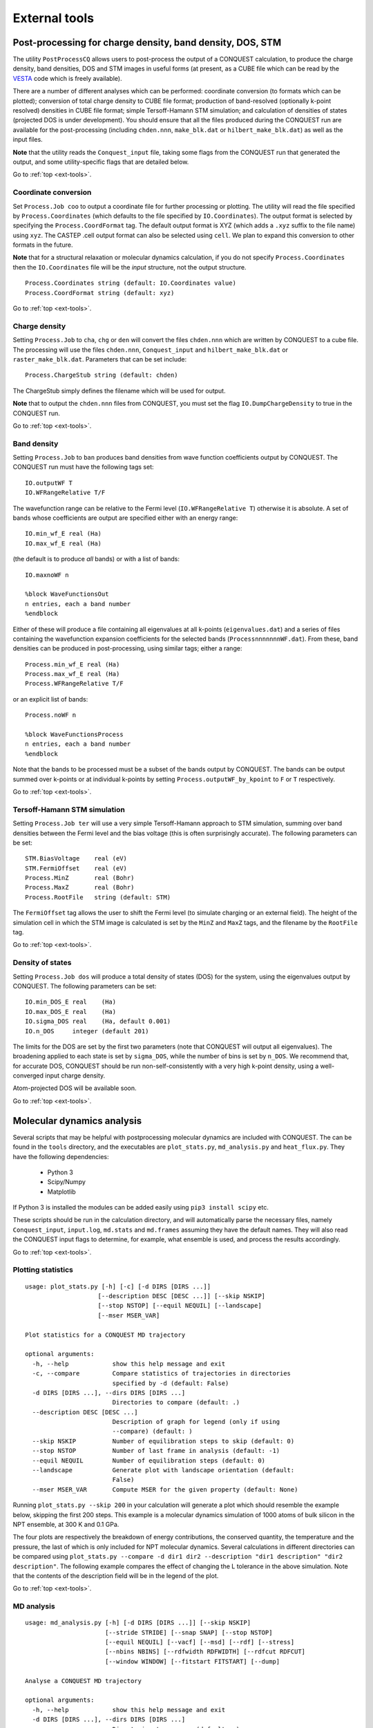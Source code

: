 .. _ext-tools:

==============
External tools
==============

.. _et_post_process:

Post-processing for charge density, band density, DOS, STM
----------------------------------------------------------

The utility ``PostProcessCQ`` allows users to post-process the output
of a CONQUEST calculation, to produce the charge density, band
densities, DOS and STM images in useful forms (at present, as a CUBE
file which can be read by the `VESTA
<https://jp-minerals.org/vesta/en/>`_ code which is freely available).

There are a number of different analyses which can be performed:
coordinate conversion (to formats which can be plotted); conversion of
total charge density to CUBE file format; production of band-resolved
(optionally k-point resolved) densities in CUBE file format; simple
Tersoff-Hamann STM simulation; and calculation of densities of states
(projected DOS is under development).  You should ensure that all the
files produced during the CONQUEST run are available for the
post-processing (including ``chden.nnn``, ``make_blk.dat`` or
``hilbert_make_blk.dat``) as well as the input files.

**Note** that the utility reads the ``Conquest_input`` file, taking some
flags from the CONQUEST run that generated the output, and some
utility-specific flags that are detailed below.

Go to :ref:`top <ext-tools>`.

Coordinate conversion
+++++++++++++++++++++

Set ``Process.Job coo`` to output a coordinate file for further
processing or plotting.  The utility will read the file specified by
``Process.Coordinates`` (which defaults to the file specified by
``IO.Coordinates``).  The output format is selected by specifying the
``Process.CoordFormat`` tag.  The default output format is XYZ (which
adds a ``.xyz`` suffix to the file name) using ``xyz``.  The CASTEP
.cell output format can also be selected using ``cell``.  We plan to
expand this conversion to other formats in the future.

**Note** that for a structural relaxation or molecular dynamics
calculation, if you do not specify ``Process.Coordinates`` then the
``IO.Coordinates`` file will be the *input* structure, not the output
structure.

::

   Process.Coordinates string (default: IO.Coordinates value)
   Process.CoordFormat string (default: xyz)

Go to :ref:`top <ext-tools>`.

Charge density
++++++++++++++

Setting ``Process.Job`` to ``cha``, ``chg`` or ``den`` will convert
the files ``chden.nnn`` which are written by CONQUEST to a cube file.
The processing will use the files ``chden.nnn``, ``Conquest_input``
and ``hilbert_make_blk.dat`` or ``raster_make_blk.dat``.  Parameters that can
be set include:

::
   
   Process.ChargeStub string (default: chden)

The ChargeStub simply defines the filename which will be used for
output.

**Note** that to output the ``chden.nnn`` files from CONQUEST, you must
set the flag ``IO.DumpChargeDensity`` to true in the CONQUEST run.

Go to :ref:`top <ext-tools>`.

Band density
++++++++++++

Setting ``Process.Job`` to ``ban`` produces band densities from wave
function coefficients output by CONQUEST.  The CONQUEST run must have
the following tags set:

::

   IO.outputWF T
   IO.WFRangeRelative T/F

The wavefunction range can be relative to the Fermi level
(``IO.WFRangeRelative T``) otherwise it is absolute.  A set of bands
whose coefficients are output are specified either with an energy
range:

::

   IO.min_wf_E real (Ha)
   IO.max_wf_E real (Ha)

(the default is to produce *all* bands) or with a list of bands:

::

   IO.maxnoWF n

   %block WaveFunctionsOut
   n entries, each a band number
   %endblock

Either of these will produce a file containing all eigenvalues at all
k-points (``eigenvalues.dat``) and a series of files containing the
wavefunction expansion coefficients for the selected bands
(``ProcessnnnnnnnWF.dat``).  From these, band densities can be
produced in post-processing, using similar tags; either a range:

::

   Process.min_wf_E real (Ha)
   Process.max_wf_E real (Ha)
   Process.WFRangeRelative T/F

or an explicit list of bands:

::

   Process.noWF n

   %block WaveFunctionsProcess
   n entries, each a band number
   %endblock

Note that the bands to be processed must be a subset of the bands
output by CONQUEST.  The bands can be output summed over k-points or
at individual k-points by setting ``Process.outputWF_by_kpoint`` to
``F`` or ``T`` respectively.

Go to :ref:`top <ext-tools>`.

Tersoff-Hamann STM simulation
+++++++++++++++++++++++++++++

Setting ``Process.Job ter`` will use a very simple Tersoff-Hamann
approach to STM simulation, summing over band densities between the
Fermi level and the bias voltage (this is often surprisingly
accurate).  The following parameters can be set:

::

   STM.BiasVoltage    real (eV)
   STM.FermiOffset    real (eV)
   Process.MinZ       real (Bohr)
   Process.MaxZ       real (Bohr)
   Process.RootFile   string (default: STM)

The ``FermiOffset`` tag allows the user to shift the Fermi level (to simulate
charging or an external field).  The height of the simulation cell
in which the STM image is calculated is set by the ``MinZ`` and
``MaxZ`` tags, and the filename by the ``RootFile`` tag.

Go to :ref:`top <ext-tools>`.

Density of states
+++++++++++++++++

Setting ``Process.Job dos`` will produce a total density of states
(DOS) for the system, using the eigenvalues output by CONQUEST.  The
following parameters can be set:

::

   IO.min_DOS_E real    (Ha)
   IO.max_DOS_E real    (Ha)
   IO.sigma_DOS real    (Ha, default 0.001)
   IO.n_DOS     integer (default 201)

The limits for the DOS are set by the first two parameters (note that
CONQUEST will output all eigenvalues).  The broadening applied to each
state is set by ``sigma_DOS``, while the number of bins is set by
``n_DOS``.  We recommend that, for accurate DOS, CONQUEST should be
run non-self-consistently with a very high k-point density, using a
well-converged input charge density.

Atom-projected DOS will be available soon.

Go to :ref:`top <ext-tools>`.

.. _et_md_scripts:

Molecular dynamics analysis
---------------------------

Several scripts that may be helpful with postprocessing molecular dynamics are
included with CONQUEST. The can be found in the ``tools`` directory, and the
executables are ``plot_stats.py``, ``md_analysis.py`` and ``heat_flux.py``. They
have the following dependencies:

  * Python 3
  * Scipy/Numpy
  * Matplotlib

If Python 3 is installed the modules can be added easily using ``pip3 install
scipy`` etc.

These scripts should be run in the calculation directory, and will automatically
parse the necessary files, namely ``Conquest_input``, ``input.log``,
``md.stats`` and ``md.frames`` assuming they have the default names. They will
also read the CONQUEST input flags to determine, for example, what ensemble is
used, and process the results accordingly.

Go to :ref:`top <ext-tools>`.

.. _et_plot_stat:

Plotting statistics
+++++++++++++++++++

::

  usage: plot_stats.py [-h] [-c] [-d DIRS [DIRS ...]]
                      [--description DESC [DESC ...]] [--skip NSKIP]
                      [--stop NSTOP] [--equil NEQUIL] [--landscape]
                      [--mser MSER_VAR]

  Plot statistics for a CONQUEST MD trajectory

  optional arguments:
    -h, --help            show this help message and exit
    -c, --compare         Compare statistics of trajectories in directories
                          specified by -d (default: False)
    -d DIRS [DIRS ...], --dirs DIRS [DIRS ...]
                          Directories to compare (default: .)
    --description DESC [DESC ...]
                          Description of graph for legend (only if using
                          --compare) (default: )
    --skip NSKIP          Number of equilibration steps to skip (default: 0)
    --stop NSTOP          Number of last frame in analysis (default: -1)
    --equil NEQUIL        Number of equilibration steps (default: 0)
    --landscape           Generate plot with landscape orientation (default:
                          False)
    --mser MSER_VAR       Compute MSER for the given property (default: None)

Running ``plot_stats.py --skip 200`` in your calculation will generate a plot
which should resemble the example below, skipping the first 200 steps. This
example is a molecular dynamics simulation of 1000 atoms of bulk silicon in the
NPT ensemble, at 300 K and 0.1 GPa.

.. image:: stats.jpg

The four plots are respectively the breakdown of energy contributions, the
conserved quantity, the temperature and the pressure, the last of which is only
included for NPT molecular dynamics. Several calculations in different
directories can be compared using ``plot_stats.py --compare -d dir1
dir2 --description "dir1 description" "dir2 description"``. The following
example compares the effect of changing the L tolerance in the above simulation.
Note that the contents of the description field will be in the legend of the
plot.

.. image:: compare.jpg

Go to :ref:`top <ext-tools>`.

.. _et_md_ana:

MD analysis
+++++++++++

::

  usage: md_analysis.py [-h] [-d DIRS [DIRS ...]] [--skip NSKIP]
                        [--stride STRIDE] [--snap SNAP] [--stop NSTOP]
                        [--equil NEQUIL] [--vacf] [--msd] [--rdf] [--stress]
                        [--nbins NBINS] [--rdfwidth RDFWIDTH] [--rdfcut RDFCUT]
                        [--window WINDOW] [--fitstart FITSTART] [--dump]

  Analyse a CONQUEST MD trajectory

  optional arguments:
    -h, --help            show this help message and exit
    -d DIRS [DIRS ...], --dirs DIRS [DIRS ...]
                          Directories to compare (default: .)
    --skip NSKIP          Number of equilibration steps to skip (default: 0)
    --stride STRIDE       Only analyse every nth step of frames file (default:
                          1)
    --snap SNAP           Analyse Frame of a single snapshot (default: -1)
    --stop NSTOP          Number of last frame in analysis (default: -1)
    --equil NEQUIL        Number of equilibration steps (default: 0)
    --vacf                Plot velocity autocorrelation function (default:
                          False)
    --msd                 Plot mean squared deviation (default: False)
    --rdf                 Plot radial distribution function (default: False)
    --stress              Plot stress (default: False)
    --nbins NBINS         Number of histogram bins (default: 100)
    --rdfwidth RDFWIDTH   RDF histogram bin width (A) (default: 0.05)
    --rdfcut RDFCUT       Distance cutoff for RDF in Angstrom (default: 8.0)
    --window WINDOW       Window for autocorrelation functions in fs (default:
                          1000.0)
    --fitstart FITSTART   Start time for curve fit (default: -1.0)
    --dump                Dump secondary data used to generate plots (default:
                          False)

The script ``md_analysis.py`` script performs various analyses of the trajectory
by parsing the `md.frames`` file. So far, these include the radial distribution
function, the velocity autocorrelation function, the mean squared deviation, and
plotting the stress. For example, the command,

``md_analysis.py --rdf --stride 20 --rdfcut 8.0 --nbins 100 --dump --skip 200 --stop 400``

computes the radial distribution function of the simulation in the first example
from every 20th time step (every 10 fs in this case), stopping after 400 steps,
with a cutoff of 8.0 A, and the histogram is divided into 100 bins.

.. image:: rdf.jpg

Go to :ref:`top <ext-tools>`.

.. _et_cq_struc:

CONQUEST structure file analysis
++++++++++++++++++++++++++++++++

::

  usage: structure.py [-h] [-i INFILE] [--bonds] [--density] [--nbins NBINS]
                      [-c CUTOFF [CUTOFF ...]] [--printall]

  Analyse a CONQUEST-formatted structure

  optional arguments:
    -h, --help            show this help message and exit
    -i INFILE, --infile INFILE
                          CONQUEST format structure file (default:
                          coord_next.dat)
    --bonds               Compute average and minimum bond lengths (default:
                          False)
    --density             Compute density (default: False)
    --nbins NBINS         Number of histogram bins (default: 100)
    -c CUTOFF [CUTOFF ...], --cutoff CUTOFF [CUTOFF ...]
                          Bond length cutoff matrix (upper triangular part, in
                          rows (default: None)
    --printall            Print all bond lengths (default: False)

The script ``structure.py`` can be used to analyse a CONQUEST-formatted
structure file. This is useful to sanity-check the bond lengths or density,
since an unphysical structure is so often the cause of a crash. For example, the
bond lengths can be computed with

``structure.py --bonds -c 2.0 3.0 3.0``

where the ``-c`` flag specifies the bond cutoffs for the bonds 1-1, 1-2 and 2-2,
where 1 is species 1 as specified in ``Conquest_input`` and 2 is species 2. The
output will look something like this:

::

  Mean bond lengths:
  O-Si:   1.6535 +/-   0.0041 (24 bonds)
  Minimum bond lengths:
  O-Si:   1.6493

Go to :ref:`top <ext-tools>`.

.. _et_ase:

Atomic Simulation Environment (ASE)
-----------------------------------

ASE is a set of Python tools for setting up, manipulating, running, visualizing
and analyzing atomistic simulations. ASE contains a CONQUEST interface, so that
it can be used to calculate energies, forces and stresses for calculations that
CONQUEST can't do (yet). Detailed instructions on how to install and invoke it
can be found on its `website <https://wiki.fysik.dtu.dk/ase/>`_, but we provide
some details and examples for the CONQUEST interface here.

Note that the script will need to set environmental variables specifying the
locations of the CONQUEST executable ``Conquest``, and if required, the basis
set generation executable ``MakeIonFiles`` and pseudopotential database.

::

  import os

  # The command to run CONQUEST in parallel
  os.environ["ASE_CONQUEST_COMMAND"] = "mpirun -np 4 /path/to/Conquest_master"
  # Path to a database of pseudopotentials (for basis generation tool)
  os.environ["CQ_PP_PATH"] = "~/Conquest/PPDB/"
  # Path to the basis generation tool executable
  os.environ["CQ_GEN_BASIS_CMD"] = "/path/to/MakeIonFiles"

Go to :ref:`top <ext-tools>`.

.. _et_ase_input:

Keywords for generating the Conquest_input file
+++++++++++++++++++++++++++++++++++++++++++++++

The calculator object contains a dictionray containing a small number of
mandatory keywords, listed below:

::

    default_parameters = {
        'grid_cutoff'   : 100,     # DFT defaults
        'kpts'          : None,
        'xc'            : 'PBE',
        'scf_tolerance' : 1.0e-6,
        'nspin'         : 1,
        'general.pseudopotentialtype' : 'Hamann', # CONQUEST defaults
        'basis.basisset'              : 'PAOs',
        'io.iprint'                   : 2,
        'io.fractionalatomiccoords'   : True,
        'mine.selfconsistent'         : True,
        'sc.maxiters'                 : 50,
        'atommove.typeofrun'          : 'static',
        'dm.solutionmethod'           : 'diagon'}

The first five key/value pairs are special DFT parameters, the grid cutoff, the
k-point mesh, the exchange-correlation functional, the SCF tolerance and the
number of spins respectively. The rest are CONQUEST-specific input flags.

The atomic species blocks are handled slightly differently, with a dictionary of
their own. If the ``.ion`` files are present in the calculation directory, they
can be specified as follows:

::

  basis = {"H": {"valence_charge": 1.0,
                 "number_of_supports": 1,
                 "support_fn_range": 6.9},
           "O": {"valence_charge": 6.0,
                 "number_of_supports": 4,
                 "support_fn_range": 6.9}}

If the basis set ``.ion`` files are present in the directory containing the ASE
script are pressent and are named ``element.ion``, then the relevant parameters
will be parsed from the ``.ion`` files and included when the input file is
written and this dictionary can be omitted. It is more important when, for
example, setting up a multisite calculation, when the number of contracted
support functions is different from the number in the ``.ion`` file.

ASE can also invoke the CONQUEST basis set generation tool, although care should
be taken when generating basis sets:

::

  basis = {"H": {"basis_size": "minimal",
                 "pseudopotential_type": hamann",
                 "gen_basis": True},
           "O": {"basis_size": "minimal",
                 "pseudopotential_type": hamann",
                 "gen_basis": True}}

Finally, non-mandatory input flags can be defined in a new dictionary, and
passed as an expanded set of keyword arguments.

::

  conquest_flags = {'IO.Iprint'         : 1,         # CONQUEST keywords
                    'DM.SolutionMethod' : 'ordern',
                    'DM.L_range'        : 8.0,
                    'minE.LTolerance'   : 1.0e-6}

Here is an example, combining the above. We set up a cubic diamond cell
containing 8 atoms, and perform a single point energy calculation using the
order(N) method (the default is diagonalisation, so we must specify all of the
order(N) flags). We don't define a basis set, instead providing keywords that
specify that a minimal basis set should be constructed using the MakeIonFiles
basis generation tool.

::

  from ase.build import bulk
  from ase.calculators.conquest import Conquest

  os.environ["ASE_CONQUEST_COMMAND"] = "mpirun -np 4 Conquest_master"
  os.environ["CQ_PP_PATH"] = "/Users/zamaan/Conquest/PPDB/"
  os.environ["CQ_GEN_BASIS_CMD"] = "MakeIonFiles"

  diamond = bulk('C', 'diamond', a=3.6, cubic=True)  # The atoms object
  conquest_flags = {'IO.Iprint'         : 1,         # Conquest keywords
                    'DM.SolutionMethod' : 'ordern',
                    'DM.L_range'        : 8.0,
                    'minE.LTolerance'   : 1.0e-6}
  basis = {'C': {"basis_size"           : 'minimal', # Generate a minimal basis
                "gen_basis"             : True,
                "pseudopotential_type"  : "hamann"}}

  calc = Conquest(grid_cutoff = 80,    # Set the calculator keywords
                  xc="LDA",
                  self_consistent=True,
                  basis=basis,
                  nspin=1,
                  **conquest_flags)
  diamond.set_calculator(calc)             # attach the calculator to the atoms object
  energy = diamond.get_potential_energy()  # calculate the potential energy

Go to :ref:`top <ext-tools>`.

.. _et_ase_mssf:

Multisite support functions
+++++++++++++++++++++++++++

Multisite support functions require a few additional keywords in the atomic
species block, which can be specified as follows:

::

  basis = {'C': {"basis_size": 'medium',
                 "gen_basis": True,
                 "pseudopotential_type": "hamann",
                 "Atom.NumberofSupports": 4,
                 "Atom.MultisiteRange": 7.0,
                 "Atom.LFDRange": 7.0}}

Note that we are constructing a DZP basis set (size medium) with 13 primitive
support functions using ``MakeIonFiles``, and contracting it to multisite basis
of 4 support functions. The calculation requires a few more input flags, which
are specified in the ``other_keywords`` dictionary:

::

  other_keywords = {"Basis.MultisiteSF": True,
                    "Multisite.LFD": True,
                    "Multisite.LFD.Min.ThreshE": 1.0e-7,
                    "Multisite.LFD.Min.ThreshD": 1.0e-7,
                    "Multisite.LFD.Min.MaxIteration": 150,
                    }

Go to :ref:`top <ext-tools>`.

.. _et_ase_load_dm:

Loading the K/L matrix
++++++++++++++++++++++
   
Most calculation that involve incrementally moving atoms (molecular dynamics,
geometry optimisation, equations of state, nudged elastic band etc.) can be made
faster by using the K or L matrix from a previous calculation as the initial
guess for a subsequent calculation in which that atoms have been moved slightly.
This can be achieved by first performing a single point calculation to generate
the first K/L matrix, then adding the following keywords to the calculator:

::

  other_keywords = {"General.LoadL": True,
                    "SC.MakeInitialChargeFromK": True}

These keywords respectively cause the K or L matrix to be loaded from file(s)
``Kmatrix.i**.p*****``, and the initial charge density to be constructed from
this matrix. In all subsequent calculations, the K or L matrix will be written
at the end of the calculation and used as the initial guess for the subsequent
ionic step.

Go to :ref:`top <ext-tools>`.

.. _et_eos:

Equation of state
+++++++++++++++++

The following code computes the equation of state of diamond by doing single
point calculations on a uniform grid of the ``a`` lattice parameter. It then
interpolates the equation of state and uses ``matplotlib`` to generate a plot.

::

  import scipy as sp
  from ase.build import bulk
  from ase.io.trajectory import Trajectory
  from ase.calculators.conquest import Conquest


  # Construct a unit cell
  diamond = bulk('C', 'diamond', a=3.6, cubic=True)

  basis = {'C': {"basis_size": 'minimal', 
                 "gen_basis": True,
                 "pseudopotential_type": "hamann"}}
  calc = Conquest(grid_cutoff = 50,
                  xc = "LDA",
                  basis = basis,
                  kpts = [4,4,4]}
  diamond.set_calculator(calc)

  cell = diamond.get_cell()
  traj = Trajectory('diamond.traj', 'w') # save all results to trajectory

  for x in sp.linspace(0.95, 1.05, 5):   # grid for equation of state
    diamond.set_cell(cell*x, scale_atoms=True)
    diamond.get_potential_energy()
    traj.write(diamond)

  from ase.io import read
  from ase.eos import EquationOfState

  configs = read('diamond.traj@0:5')
  volumes = [diamond.get_volume() for diamond in configs]
  energies = [diamond.get_potential_energy() for diamond in configs]
  eos = EquationOfState(volumes, energies)
  v0, e0, B = eos.fit()

  import matplotlib
  eos.plot('diamond-eos.pdf')    # Plot the equation of state

Go to :ref:`top <ext-tools>`.

